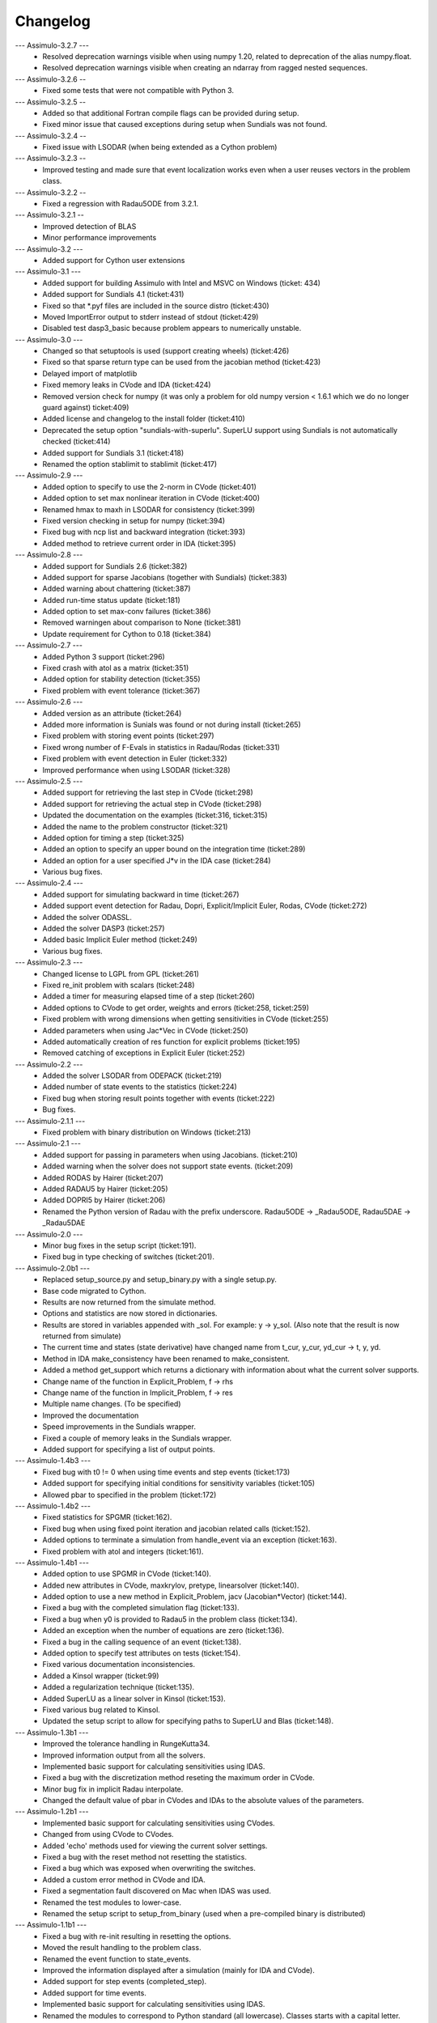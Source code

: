 
==========
Changelog
==========

--- Assimulo-3.2.7 ---
    * Resolved deprecation warnings visible when using numpy 1.20, related to deprecation of the alias numpy.float.
    * Resolved deprecation warnings visible when creating an ndarray from ragged nested sequences.

--- Assimulo-3.2.6 --
    * Fixed some tests that were not compatible with Python 3.

--- Assimulo-3.2.5 --
    * Added so that additional Fortran compile flags can be provided
      during setup.
    * Fixed minor issue that caused exceptions during setup when
      Sundials was not found.
      
--- Assimulo-3.2.4 --
    * Fixed issue with LSODAR (when being extended as a Cython problem)

--- Assimulo-3.2.3 --
    * Improved testing and made sure that event localization works
      even when a user reuses vectors in the problem class.

--- Assimulo-3.2.2 --
    * Fixed a regression with Radau5ODE from 3.2.1.

--- Assimulo-3.2.1 --
    * Improved detection of BLAS
    * Minor performance improvements

--- Assimulo-3.2 ---
    * Added support for Cython user extensions
    
--- Assimulo-3.1 ---
    * Added support for building Assimulo with Intel and MSVC on Windows (ticket: 434)
    * Added support for Sundials 4.1 (ticket:431)
    * Fixed so that *.pyf files are included in the source distro (ticket:430)
    * Moved ImportError output to stderr instead of stdout (ticket:429)
    * Disabled test dasp3_basic because problem appears to numerically unstable.

--- Assimulo-3.0 ---
    * Changed so that setuptools is used (support creating wheels) 
      (ticket:426)
    * Fixed so that sparse return type can be used from the jacobian
      method (ticket:423)
    * Delayed import of matplotlib
    * Fixed memory leaks in CVode and IDA (ticket:424)
    * Removed version check for numpy (it was only a problem for old 
      numpy version < 1.6.1 which we do no longer guard against) ticket:409)
    * Added license and changelog to the install folder (ticket:410)
    * Deprecated the setup option "sundials-with-superlu". SuperLU support
      using Sundials is not automatically checked (ticket:414)
    * Added support for Sundials 3.1 (ticket:418)
    * Renamed the option stablimit to stablimit (ticket:417)

--- Assimulo-2.9 ---
    * Added option to specify to use the 2-norm in CVode (ticket:401)
    * Added option to set max nonlinear iteration in CVode (ticket:400)
    * Renamed hmax to maxh in LSODAR for consistency (ticket:399)
    * Fixed version checking in setup for numpy (ticket:394)
    * Fixed bug with ncp list and backward integration (ticket:393)
    * Added method to retrieve current order in IDA (ticket:395)

--- Assimulo-2.8 ---
    * Added support for Sundials 2.6 (ticket:382)
    * Added support for sparse Jacobians (together with Sundials) 
      (ticket:383)
    * Added warning about chattering (ticket:387)
    * Added run-time status update (ticket:181)
    * Added option to set max-conv failures (ticket:386)
    * Removed warningen about comparison to None (ticket:381)
    * Update requirement for Cython to 0.18 (ticket:384)

--- Assimulo-2.7 ---
    * Added Python 3 support (ticket:296)
    * Fixed crash with atol as a matrix (ticket:351)
    * Added option for stability detection (ticket:355)
    * Fixed problem with event tolerance (ticket:367)

--- Assimulo-2.6 ---
    * Added version as an attribute (ticket:264)
    * Added more information is Sunials was found or not during install
      (ticket:265)
    * Fixed problem with storing event points (ticket:297)
    * Fixed wrong number of F-Evals in statistics in Radau/Rodas 
      (ticket:331)
    * Fixed problem with event detection in Euler (ticket:332)
    * Improved performance when using LSODAR (ticket:328)

--- Assimulo-2.5 ---
    * Added support for retrieving the last step in CVode (ticket:298)
    * Added support for retrieving the actual step in CVode (ticket:298)
    * Updated the documentation on the examples (ticket:316, ticket:315)
    * Added the name to the problem constructor (ticket:321)
    * Added option for timing a step (ticket:325)
    * Added an option to specify an upper bound on the integration time
      (ticket:289)
    * Added an option for a user specified J*v in the IDA case 
      (ticket:284)
    * Various bug fixes.

--- Assimulo-2.4 ---
    * Added support for simulating backward in time (ticket:267)
    * Added support event detection for Radau, Dopri, Explicit/Implicit
      Euler, Rodas, CVode (ticket:272)
    * Added the solver ODASSL.
    * Added the solver DASP3 (ticket:257)
    * Added basic Implicit Euler method (ticket:249)
    * Various bug fixes.

--- Assimulo-2.3 ---
    * Changed license to LGPL from GPL (ticket:261)
    * Fixed re_init problem with scalars (ticket:248)
    * Added a timer for measuring elapsed time of a step (ticket:260)
    * Added options to CVode to get order, weights and errors 
      (ticket:258, ticket:259)
    * Fixed problem with wrong dimensions when getting sensitivities in 
      CVode (ticket:255)
    * Added parameters when using Jac*Vec in CVode (ticket:250)
    * Added automatically creation of res function for explicit problems 
      (ticket:195)
    * Removed catching of exceptions in Explicit Euler (ticket:252)

--- Assimulo-2.2 ---
    * Added the solver LSODAR from ODEPACK (ticket:219)
    * Added number of state events to the statistics (ticket:224)
    * Fixed bug when storing result points together with events 
      (ticket:222)
    * Bug fixes.
    
--- Assimulo-2.1.1 ---
    * Fixed problem with binary distribution on Windows (ticket:213)

--- Assimulo-2.1 ---
    * Added support for passing in parameters when using Jacobians.
      (ticket:210)
    * Added warning when the solver does not support state events.
      (ticket:209)
    * Added RODAS by Hairer (ticket:207)
    * Added RADAU5 by Hairer (ticket:205)
    * Added DOPRI5 by Hairer (ticket:206)
    * Renamed the Python version of Radau with the prefix underscore.
      Radau5ODE -> _Radau5ODE, Radau5DAE -> _Radau5DAE

--- Assimulo-2.0 ---
    * Minor bug fixes in the setup script (ticket:191).
    * Fixed bug in type checking of switches (ticket:201). 

--- Assimulo-2.0b1 ---
    * Replaced setup_source.py and setup_binary.py with a single setup.py.
    * Base code migrated to Cython. 
    * Results are now returned from the simulate method.
    * Options and statistics are now stored in dictionaries.
    * Results are stored in variables appended with _sol. For example:
      y -> y_sol. (Also note that the result is now returned from simulate)
    * The current time and states (state derivative) have changed name from
      t_cur, y_cur, yd_cur -> t, y, yd.
    * Method in IDA make_consistency have been renamed to make_consistent.
    * Added a method get_support which returns a dictionary with 
      information about what the current solver supports.
    * Change name of the function in Explicit_Problem, f -> rhs
    * Change name of the function in Implicit_Problem, f -> res
    * Multiple name changes. (To be specified)
    * Improved the documentation
    * Speed improvements in the Sundials wrapper.
    * Fixed a couple of memory leaks in the Sundials wrapper.
    * Added support for specifying a list of output points.

--- Assimulo-1.4b3 ---
    * Fixed bug with t0 != 0 when using time events and step events
      (ticket:173)
    * Added support for specifying initial conditions for sensitivity
      variables (ticket:105)
    * Allowed pbar to specified in the problem (ticket:172)

--- Assimulo-1.4b2 ---
    * Fixed statistics for SPGMR (ticket:162).
    * Fixed bug when using fixed point iteration and jacobian related 
      calls (ticket:152).
    * Added options to terminate a simulation from handle_event via an 
      exception (ticket:163).
    * Fixed problem with atol and integers (ticket:161).

--- Assimulo-1.4b1 ---
    * Added option to use SPGMR in CVode (ticket:140).
    * Added new attributes in CVode, maxkrylov, pretype, linearsolver (ticket:140).
    * Added option to use a new method in Explicit_Problem, jacv (Jacobian*Vector)
      (ticket:144).
    * Fixed a bug with the completed simulation flag (ticket:133).
    * Fixed a bug when y0 is provided to Radau5 in the problem class (ticket:134).
    * Added an exception when the number of equations are zero (ticket:136).
    * Fixed a bug in the calling sequence of an event (ticket:138).
    * Added option to specify test attributes on tests (ticket:154).
    * Fixed various documentation inconsistencies.
    * Added a Kinsol wrapper (ticket:99)
    * Added a regularization technique (ticket:135).
    * Added SuperLU as a linear solver in Kinsol (ticket:153).
    * Fixed various bug related to Kinsol.
    * Updated the setup script to allow for specifying paths to SuperLU 
      and Blas (ticket:148).

--- Assimulo-1.3b1 ---
    * Improved the tolerance handling in RungeKutta34.
    * Improved information output from all the solvers.
    * Implemented basic support for calculating sensitivities using 
      IDAS.
    * Fixed a bug with the discretization method reseting the maximum
      order in CVode.
    * Minor bug fix in implicit Radau interpolate.
    * Changed the default value of pbar in CVodes and IDAs to the 
      absolute values of the parameters.

--- Assimulo-1.2b1 ---
    * Implemented basic support for calculating sensitivities using 
      CVodes.
    * Changed from using CVode to CVodes.
    * Added 'echo' methods used for viewing the current solver settings.
    * Fixed a bug with the reset method not resetting the statistics.
    * Fixed a bug which was exposed when overwriting the switches.
    * Added a custom error method in CVode and IDA.
    * Fixed a segmentation fault discovered on Mac when IDAS was used.
    * Renamed the test modules to lower-case.
    * Renamed the setup script to setup_from_binary (used when a
      pre-compiled binary is distributed)

--- Assimulo-1.1b1 ---
    * Fixed a bug with re-init resulting in resetting the options.
    * Moved the result handling to the problem class.
    * Renamed the event function to state_events.
    * Improved the information displayed after a simulation (mainly for 
      IDA and CVode).
    * Added support for step events (completed_step).
    * Added support for time events.
    * Implemented basic support for calculating sensitivities using 
      IDAS.
    * Renamed the modules to correspond to Python standard (all 
      lowercase). Classes starts with a capital letter.
    * Implemented Radau5 for both explicit and implicit problems.
    * Wrapped an interpolate method from Sundials (IDAGetDky, CVodeGetDky)
    * Changed from using IDA to IDAS
    * Changed assimulo.problem.Problem_Name to problem_name.
    * Changed assimulo.ODE.problemname to problem_name.
    * Fixed a bug when printing information when used FixedPoint.
    * Changed algvar to be more type independent.
    * Added **kwargs to the plotting functionality.

--- Assimulo-1.0b2 ---
    * Added an option to mask which variables that is to be plotted.
    * Added a .simulate function for use when simulating instead of
      __call__. Although __call__ can still be used.
    * Added a plotting functionality for plotting the step-size used
      together with the order used when the simulation have been
      run with one-step mode in either CVode or IDA.
    * Added so that when using IDA or CVode in one-step mode, the 
      current order and the last order are stored.
    * Added option to specify initial step-size in CVode.
    * Added support to switch between using the user defined Jacobian
      in CVode or not.
    * Added support to switch between using the user defined Jacobian
      in IDA or not.
    * Added support for user-defined Jacobians when using CVode.
    * Added support for user-defined Jacobians when using IDA.

--- Assimulo-1.0b1 ---
    * The rough first version.
